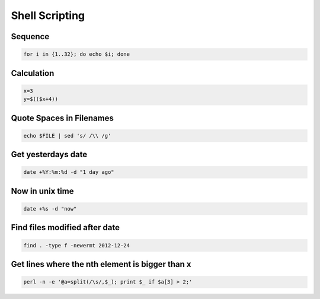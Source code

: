 ################
Shell Scripting
################

Sequence
========

.. code-block:: bash

  for i in {1..32}; do echo $i; done

Calculation
===========

.. code-block:: bash

  x=3
  y=$(($x+4))


Quote Spaces in Filenames
==========================

.. code-block:: bash

  echo $FILE | sed 's/ /\\ /g'


Get yesterdays date
===================

.. code-block:: bash

  date +%Y:%m:%d -d "1 day ago"


Now in unix time
================

.. code-block:: bash

  date +%s -d "now"

Find files modified after date
==============================

.. code-block:: bash

  find . -type f -newermt 2012-12-24

Get lines where the nth element is bigger than x
=================================================

.. code-block:: bash

  perl -n -e '@a=split(/\s/,$_); print $_ if $a[3] > 2;'
